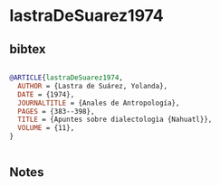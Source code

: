 * lastraDeSuarez1974




** bibtex

#+NAME: bibtex
#+BEGIN_SRC bibtex

@ARTICLE{lastraDeSuarez1974,
  AUTHOR = {Lastra de Suárez, Yolanda},
  DATE = {1974},
  JOURNALTITLE = {Anales de Antropología},
  PAGES = {383--398},
  TITLE = {Apuntes sobre dialectologìa {Nahuatl}},
  VOLUME = {11},
}


#+END_SRC




** Notes

